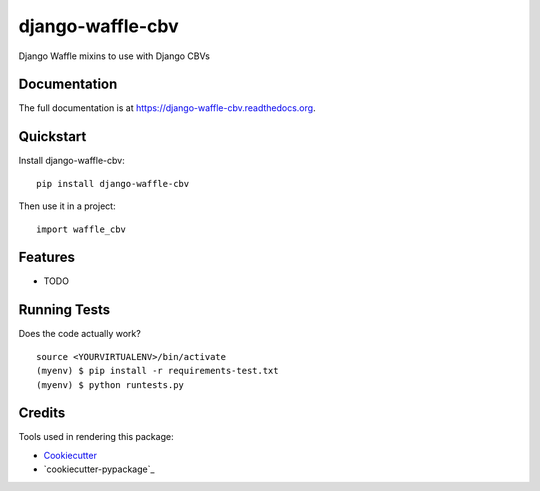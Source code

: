 =============================
django-waffle-cbv
=============================

.. image:: https://badge.fury.io/py/django-waffle-cbv.png
    :target: https://badge.fury.io/py/django-waffle-cbv

.. image:: https://travis-ci.org/jmichalicek/django-waffle-cbv.png?branch=master
    :target: https://travis-ci.org/jmichalicek/django-waffle-cbv

Django Waffle mixins to use with Django CBVs

Documentation
-------------

The full documentation is at https://django-waffle-cbv.readthedocs.org.

Quickstart
----------

Install django-waffle-cbv::

    pip install django-waffle-cbv

Then use it in a project::

    import waffle_cbv

Features
--------

* TODO

Running Tests
--------------

Does the code actually work?

::

    source <YOURVIRTUALENV>/bin/activate
    (myenv) $ pip install -r requirements-test.txt
    (myenv) $ python runtests.py

Credits
---------

Tools used in rendering this package:

*  Cookiecutter_
*  `cookiecutter-pypackage`_

.. _Cookiecutter: https://github.com/audreyr/cookiecutter
.. _`cookiecutter-djangopackage`: https://github.com/pydanny/cookiecutter-djangopackage

